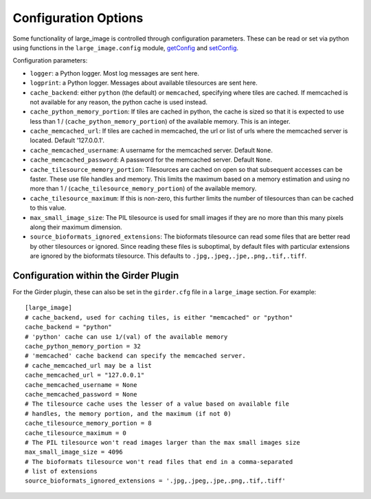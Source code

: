 Configuration Options
=====================

Some functionality of large_image is controlled through configuration parameters.  These can be read or set via python using functions in the ``large_image.config`` module, `getConfig <./large_image/large_image.html#large_image.config.getConfig>`_ and `setConfig <./large_image/large_image.html#large_image.config.setConfig>`_.

Configuration parameters:

- ``logger``: a Python logger.  Most log messages are sent here.

- ``logprint``: a Python logger.  Messages about available tilesources are sent here.

- ``cache_backend``: either ``python`` (the default) or ``memcached``, specifying where tiles are cached.  If memcached is not available for any reason, the python cache is used instead.

- ``cache_python_memory_portion``: If tiles are cached in python, the cache is sized so that it is expected to use less than 1 / (``cache_python_memory_portion``) of the available memory.  This is an integer.

- ``cache_memcached_url``: If tiles are cached in memcached, the url or list of urls where the memcached server is located.  Default '127.0.0.1'.

- ``cache_memcached_username``: A username for the memcached server.  Default ``None``.

- ``cache_memcached_password``: A password for the memcached server.  Default ``None``.

- ``cache_tilesource_memory_portion``: Tilesources are cached on open so that subsequent accesses can be faster.  These use file handles and memory.  This limits the maximum based on a memory estimation and using no more than 1 / (``cache_tilesource_memory_portion``) of the available memory.

- ``cache_tilesource_maximum``: If this is non-zero, this further limits the number of tilesources than can be cached to this value.

- ``max_small_image_size``: The PIL tilesource is used for small images if they are no more than this many pixels along their maximum dimension.

- ``source_bioformats_ignored_extensions``: The bioformats tilesource can read some files that are better read by other tilesources or ignored.  Since reading these files is suboptimal, by default files with particular extensions are ignored by the bioformats tilesource.  This defaults to ``.jpg,.jpeg,.jpe,.png,.tif,.tiff``.


Configuration within the Girder Plugin
--------------------------------------

For the Girder plugin, these can also be set in the ``girder.cfg`` file in a ``large_image`` section.  For example::

  [large_image]
  # cache_backend, used for caching tiles, is either "memcached" or "python"
  cache_backend = "python"
  # 'python' cache can use 1/(val) of the available memory
  cache_python_memory_portion = 32
  # 'memcached' cache backend can specify the memcached server.
  # cache_memcached_url may be a list
  cache_memcached_url = "127.0.0.1"
  cache_memcached_username = None
  cache_memcached_password = None
  # The tilesource cache uses the lesser of a value based on available file
  # handles, the memory portion, and the maximum (if not 0)
  cache_tilesource_memory_portion = 8
  cache_tilesource_maximum = 0
  # The PIL tilesource won't read images larger than the max small images size
  max_small_image_size = 4096
  # The bioformats tilesource won't read files that end in a comma-separated 
  # list of extensions
  source_bioformats_ignored_extensions = '.jpg,.jpeg,.jpe,.png,.tif,.tiff'

